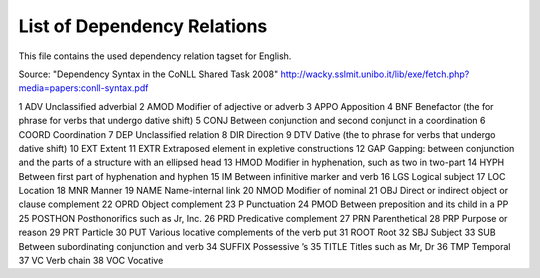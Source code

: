List of Dependency Relations
========
This file contains the used dependency relation tagset for English.

Source: "Dependency Syntax in the CoNLL Shared Task 2008"  http://wacky.sslmit.unibo.it/lib/exe/fetch.php?media=papers:conll-syntax.pdf



1   ADV Unclassified adverbial
2   AMOD    Modifier of adjective or adverb
3   APPO    Apposition
4   BNF Benefactor (the for phrase for verbs that undergo dative shift)
5   CONJ    Between conjunction and second conjunct in a coordination
6   COORD   Coordination
7   DEP Unclassified relation
8   DIR Direction
9   DTV Dative (the to phrase for verbs that undergo dative shift)
10  EXT Extent
11  EXTR    Extraposed element in expletive constructions
12  GAP Gapping: between conjunction and the parts of a structure with an ellipsed head
13  HMOD    Modifier in hyphenation, such as two in two-part
14  HYPH    Between first part of hyphenation and hyphen
15  IM  Between infinitive marker and verb
16  LGS Logical subject
17  LOC Location
18  MNR Manner
19  NAME    Name-internal link
20  NMOD    Modifier of nominal
21  OBJ Direct or indirect object or clause complement
22  OPRD    Object complement
23  P   Punctuation
24  PMOD    Between preposition and its child in a PP
25  POSTHON Posthonorifics such as Jr, Inc.
26  PRD Predicative complement
27  PRN Parenthetical
28  PRP Purpose or reason
29  PRT Particle
30  PUT Various locative complements of the verb put
31  ROOT    Root
32  SBJ Subject
33  SUB Between subordinating conjunction and verb
34  SUFFIX  Possessive ’s
35  TITLE   Titles such as Mr, Dr
36  TMP Temporal
37  VC  Verb chain
38  VOC Vocative



